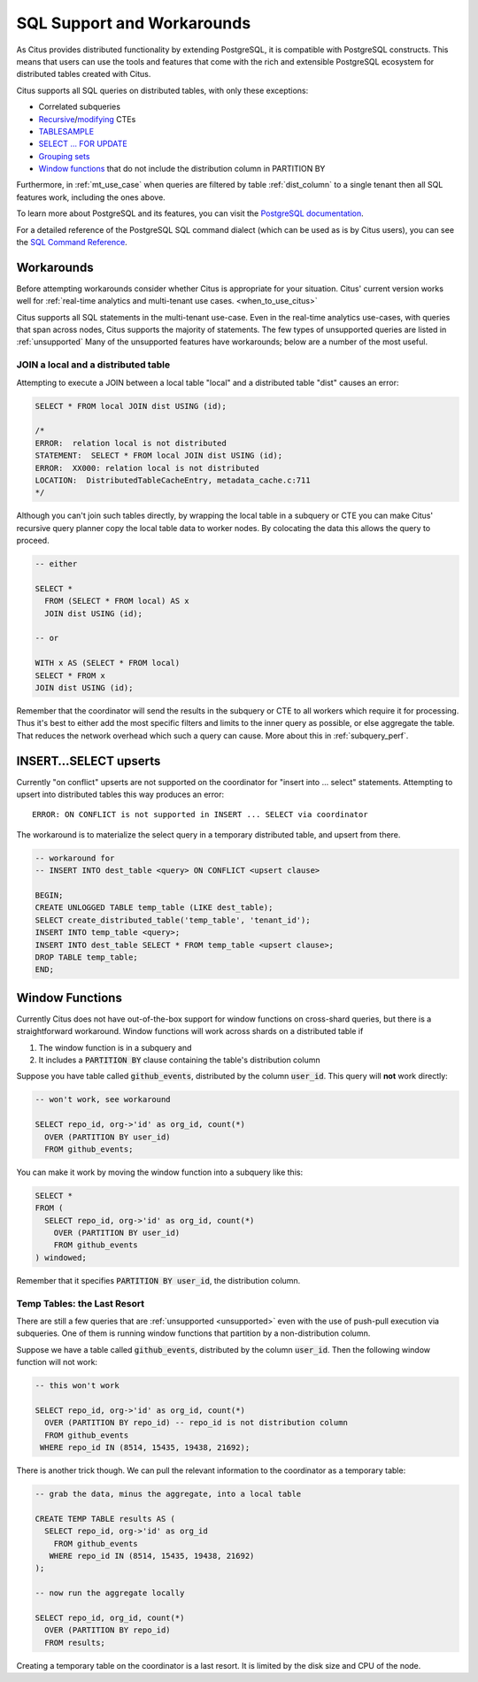 .. _citus_sql_reference:

SQL Support and Workarounds
===========================

As Citus provides distributed functionality by extending PostgreSQL, it is compatible with PostgreSQL constructs. This means that users can use the tools and features that come with the rich and extensible PostgreSQL ecosystem for distributed tables created with Citus.

Citus supports all SQL queries on distributed tables, with only these exceptions:

* Correlated subqueries
* `Recursive <https://www.postgresql.org/docs/current/static/queries-with.html#idm46428713247840>`_/`modifying <https://www.postgresql.org/docs/current/static/queries-with.html#QUERIES-WITH-MODIFYING>`_ CTEs
* `TABLESAMPLE <https://www.postgresql.org/docs/current/static/sql-select.html#SQL-FROM>`_
* `SELECT … FOR UPDATE <https://www.postgresql.org/docs/current/static/sql-select.html#SQL-FOR-UPDATE-SHARE>`_
* `Grouping sets <https://www.postgresql.org/docs/current/static/queries-table-expressions.html#QUERIES-GROUPING-SETS>`_
* `Window functions <https://www.postgresql.org/docs/current/static/tutorial-window.html>`_ that do not include the distribution column in PARTITION BY

Furthermore, in :ref:`mt_use_case` when queries are filtered by table :ref:`dist_column` to a single tenant then all SQL features work, including the ones above.

To learn more about PostgreSQL and its features, you can visit the `PostgreSQL documentation <http://www.postgresql.org/docs/current/static/index.html>`_.

For a detailed reference of the PostgreSQL SQL command dialect (which can be used as is by Citus users), you can see the `SQL Command Reference <http://www.postgresql.org/docs/current/static/sql-commands.html>`_.

.. _workarounds:

Workarounds
-----------

Before attempting workarounds consider whether Citus is appropriate for your
situation. Citus' current version works well for :ref:`real-time analytics and
multi-tenant use cases. <when_to_use_citus>`

Citus supports all SQL statements in the multi-tenant use-case. Even in the real-time analytics use-cases, with queries that span across nodes, Citus supports the majority of statements. The few types of unsupported queries are listed in :ref:`unsupported` Many of the unsupported features have workarounds; below are a number of the most useful.

.. _join_local_dist:

JOIN a local and a distributed table
~~~~~~~~~~~~~~~~~~~~~~~~~~~~~~~~~~~~

Attempting to execute a JOIN between a local table "local" and a distributed table "dist" causes an error:

.. code-block:: sql

  SELECT * FROM local JOIN dist USING (id);

  /*
  ERROR:  relation local is not distributed
  STATEMENT:  SELECT * FROM local JOIN dist USING (id);
  ERROR:  XX000: relation local is not distributed
  LOCATION:  DistributedTableCacheEntry, metadata_cache.c:711
  */

Although you can't join such tables directly, by wrapping the local table in a subquery or CTE you can make Citus' recursive query planner copy the local table data to worker nodes. By colocating the data this allows the query to proceed.

.. code-block:: sql

  -- either

  SELECT *
    FROM (SELECT * FROM local) AS x
    JOIN dist USING (id);

  -- or

  WITH x AS (SELECT * FROM local)
  SELECT * FROM x
  JOIN dist USING (id);

Remember that the coordinator will send the results in the subquery or CTE to all workers which require it for processing. Thus it's best to either add the most specific filters and limits to the inner query as possible, or else aggregate the table. That reduces the network overhead which such a query can cause. More about this in :ref:`subquery_perf`.

.. _upsert_into_select:

INSERT…SELECT upserts
---------------------

Currently "on conflict" upserts are not supported on the coordinator for "insert into … select" statements. Attempting to upsert into distributed tables this way produces an error:

::

  ERROR: ON CONFLICT is not supported in INSERT ... SELECT via coordinator

The workaround is to materialize the select query in a temporary distributed table, and upsert from there.

.. code-block:: postgresql

  -- workaround for
  -- INSERT INTO dest_table <query> ON CONFLICT <upsert clause>

  BEGIN;
  CREATE UNLOGGED TABLE temp_table (LIKE dest_table);
  SELECT create_distributed_table('temp_table', 'tenant_id');
  INSERT INTO temp_table <query>;
  INSERT INTO dest_table SELECT * FROM temp_table <upsert clause>;
  DROP TABLE temp_table;
  END;

.. _window_func_workaround:

Window Functions
----------------

Currently Citus does not have out-of-the-box support for window functions on cross-shard queries, but there is a straightforward workaround. Window functions will work across shards on a distributed table if

1. The window function is in a subquery and
2. It includes a :code:`PARTITION BY` clause containing the table's distribution column

Suppose you have table called :code:`github_events`, distributed by the column :code:`user_id`. This query will **not** work directly:

.. code-block:: sql

  -- won't work, see workaround

  SELECT repo_id, org->'id' as org_id, count(*)
    OVER (PARTITION BY user_id)
    FROM github_events;

You can make it work by moving the window function into a subquery like this:

.. code-block:: sql

  SELECT *
  FROM (
    SELECT repo_id, org->'id' as org_id, count(*)
      OVER (PARTITION BY user_id)
      FROM github_events
  ) windowed;

Remember that it specifies :code:`PARTITION BY user_id`, the distribution column.

Temp Tables: the Last Resort
~~~~~~~~~~~~~~~~~~~~~~~~~~~~

There are still a few queries that are :ref:`unsupported <unsupported>` even with the use of push-pull execution via subqueries. One of them is running window functions that partition by a non-distribution column.

Suppose we have a table called :code:`github_events`, distributed by the column :code:`user_id`. Then the following window function will not work:

.. code-block:: sql

  -- this won't work

  SELECT repo_id, org->'id' as org_id, count(*)
    OVER (PARTITION BY repo_id) -- repo_id is not distribution column
    FROM github_events
   WHERE repo_id IN (8514, 15435, 19438, 21692);

There is another trick though. We can pull the relevant information to the coordinator as a temporary table:

.. code-block:: sql

  -- grab the data, minus the aggregate, into a local table

  CREATE TEMP TABLE results AS (
    SELECT repo_id, org->'id' as org_id
      FROM github_events
     WHERE repo_id IN (8514, 15435, 19438, 21692)
  );

  -- now run the aggregate locally

  SELECT repo_id, org_id, count(*)
    OVER (PARTITION BY repo_id)
    FROM results;

Creating a temporary table on the coordinator is a last resort. It is limited by the disk size and CPU of the node.
